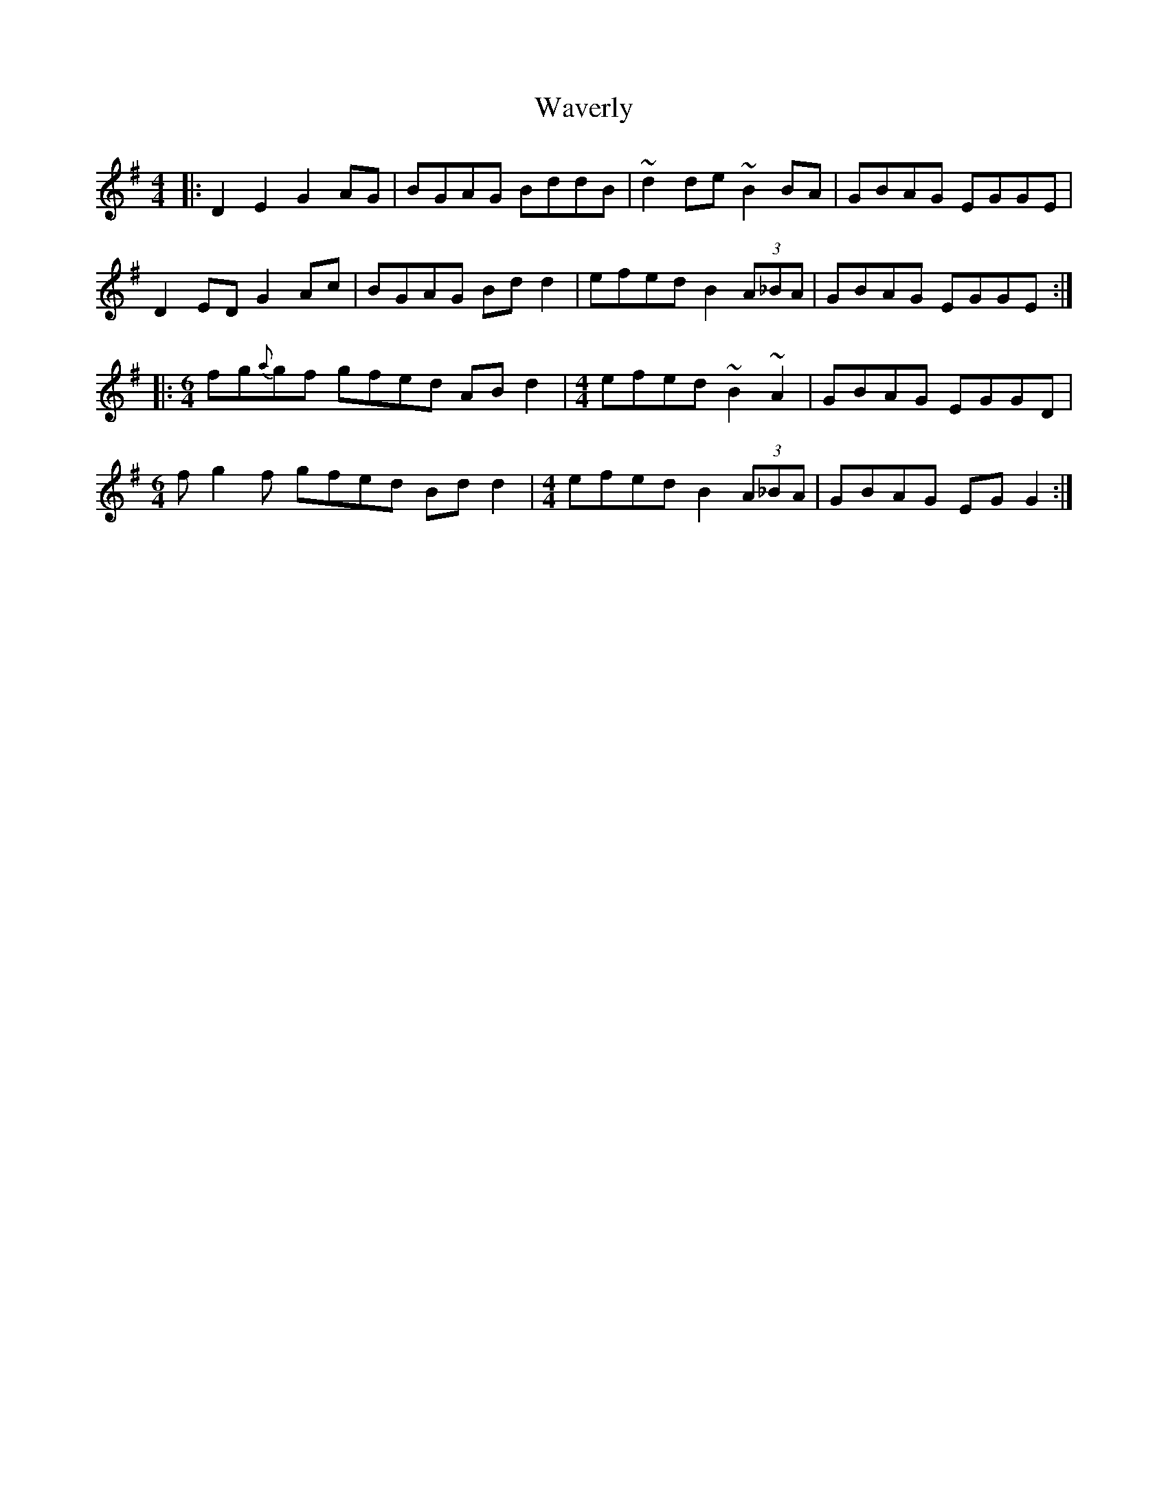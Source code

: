 X: 42204
T: Waverly
R: reel
M: 4/4
K: Gmajor
|:D2E2 G2AG|BGAG BddB|~d2de ~B2BA|GBAG EGGE|
D2ED G2Ac|BGAG Bdd2|efed B2 (3A_BA|GBAG EGGE:|
|:[M:6/4]fg{a}gf gfed ABd2|[M:4/4]efed ~B2~A2|GBAG EGGD|
M:6/4
fg2f gfed Bdd2|[M:4/4]efed B2(3A_BA|GBAG EGG2:|

